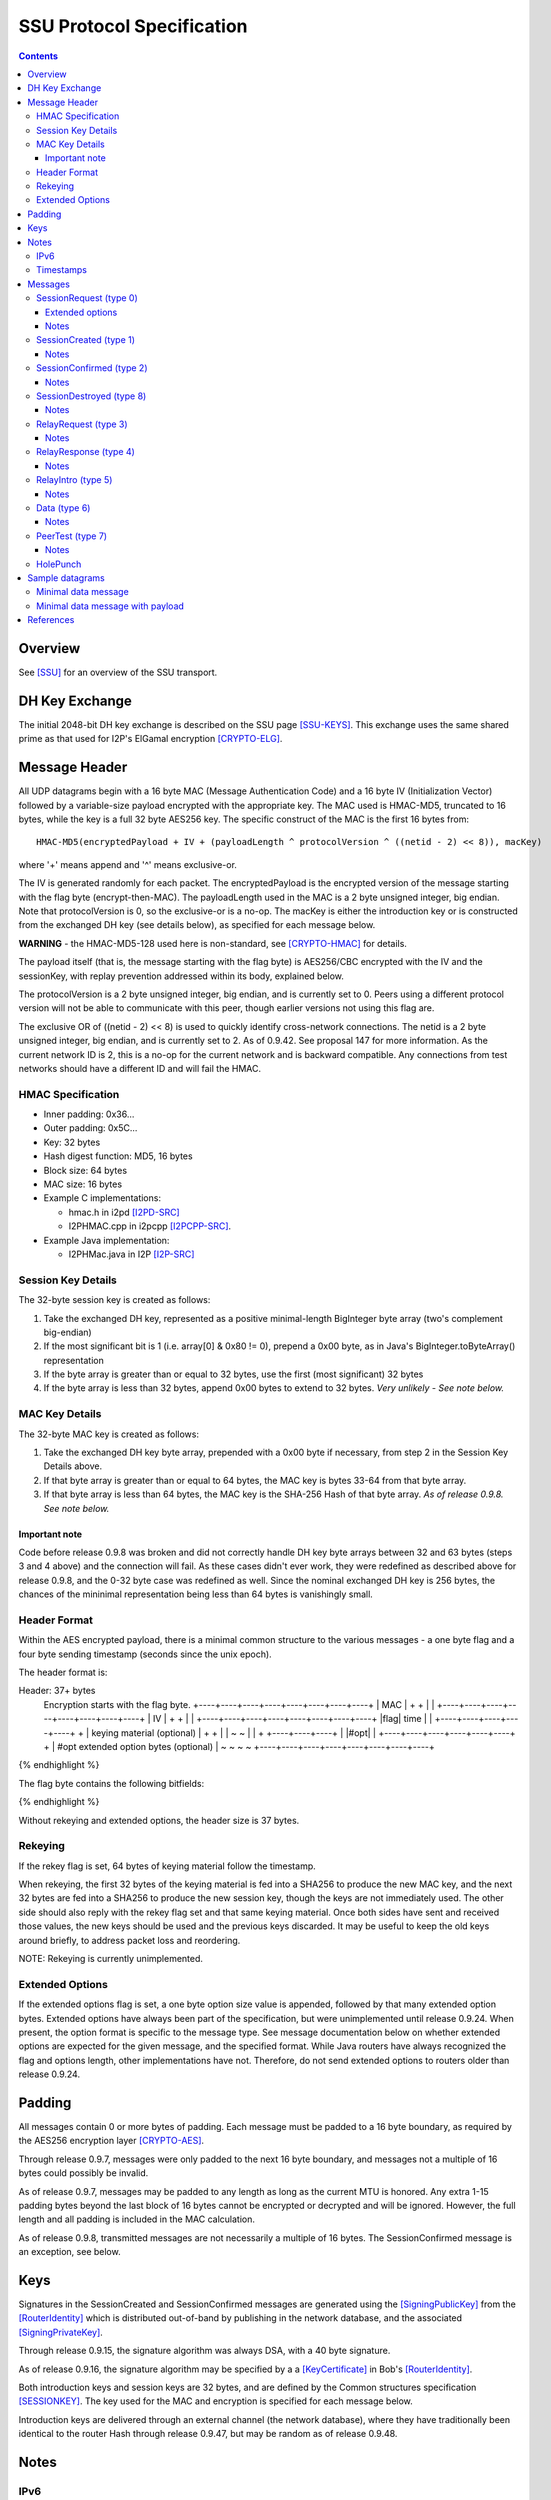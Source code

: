 ==========================
SSU Protocol Specification
==========================
.. meta::
    :category: Transports
    :lastupdated: 2022-06
    :accuratefor: 0.9.54

.. contents::


Overview
========

See [SSU]_ for an overview of the SSU transport.


.. _dh:

DH Key Exchange
===============

The initial 2048-bit DH key exchange is described on the SSU page [SSU-KEYS]_.
This exchange uses the same shared prime as that used for I2P's ElGamal
encryption [CRYPTO-ELG]_.


.. _header:

Message Header
==============

All UDP datagrams begin with a 16 byte MAC (Message Authentication Code) and a
16 byte IV (Initialization Vector) followed by a variable-size payload
encrypted with the appropriate key.  The MAC used is HMAC-MD5, truncated to 16
bytes, while the key is a full 32 byte AES256 key.  The specific construct of
the MAC is the first 16 bytes from::

  HMAC-MD5(encryptedPayload + IV + (payloadLength ^ protocolVersion ^ ((netid - 2) << 8)), macKey)

where '+' means append and '^' means exclusive-or.

The IV is generated randomly for each packet.  The encryptedPayload is the
encrypted version of the message starting with the flag byte
(encrypt-then-MAC).  The payloadLength used in the MAC is a 2 byte unsigned
integer, big endian.  Note that protocolVersion is 0, so the exclusive-or is a no-op.  The
macKey is either the introduction key or is constructed from the exchanged DH
key (see details below), as specified for each message below.

**WARNING** - the HMAC-MD5-128 used here is non-standard, see [CRYPTO-HMAC]_
for details.

The payload itself (that is, the message starting with the flag byte) is
AES256/CBC encrypted with the IV and the sessionKey, with replay prevention
addressed within its body, explained below.

The protocolVersion is a 2 byte unsigned integer, big endian, and is currently set to 0.
Peers using a different protocol version will not be able to communicate with
this peer, though earlier versions not using this flag are.

The exclusive OR of ((netid - 2) << 8) is used to quickly identify cross-network connections.
The netid is a 2 byte unsigned integer, big endian, and is currently set to 2.
As of 0.9.42. See proposal 147 for more information.
As the current network ID is 2, this is a no-op for the current network and is backward compatible.
Any connections from test networks should have a different ID and will fail the HMAC.




HMAC Specification
------------------

* Inner padding: 0x36...
* Outer padding: 0x5C...
* Key: 32 bytes
* Hash digest function: MD5, 16 bytes
* Block size: 64 bytes
* MAC size: 16 bytes
* Example C implementations:

  * hmac.h in i2pd [I2PD-SRC]_
  * I2PHMAC.cpp in i2pcpp [I2PCPP-SRC]_.

* Example Java implementation:

  * I2PHMac.java in I2P [I2P-SRC]_

Session Key Details
-------------------

The 32-byte session key is created as follows:

1. Take the exchanged DH key, represented as a positive minimal-length
   BigInteger byte array (two's complement big-endian)

2. If the most significant bit is 1 (i.e. array[0] & 0x80 != 0), prepend a 0x00
   byte, as in Java's BigInteger.toByteArray() representation

3. If the byte array is greater than or equal to 32 bytes, use the first (most
   significant) 32 bytes

4. If the byte array is less than 32 bytes, append 0x00 bytes to extend to 32
   bytes. *Very unlikely - See note below.*

MAC Key Details
---------------

The 32-byte MAC key is created as follows:

1. Take the exchanged DH key byte array, prepended with a 0x00 byte if
   necessary, from step 2 in the Session Key Details above.

2. If that byte array is greater than or equal to 64 bytes, the MAC key is
   bytes 33-64 from that byte array.

3. If that byte array is less than 64 bytes, the MAC key is the SHA-256 Hash of
   that byte array. *As of release 0.9.8. See note below.*

Important note
``````````````
Code before release 0.9.8 was broken and did not correctly handle DH key byte
arrays between 32 and 63 bytes (steps 3 and 4 above) and the connection will
fail.  As these cases didn't ever work, they were redefined as described above
for release 0.9.8, and the 0-32 byte case was redefined as well.  Since the
nominal exchanged DH key is 256 bytes, the chances of the mininimal
representation being less than 64 bytes is vanishingly small.

Header Format
-------------

Within the AES encrypted payload, there is a minimal common structure to the
various messages - a one byte flag and a four byte sending timestamp (seconds
since the unix epoch).

The header format is:

.. raw:: html

  {% highlight lang='dataspec' %}
Header: 37+ bytes
  Encryption starts with the flag byte.
  +----+----+----+----+----+----+----+----+
  |                  MAC                  |
  +                                       +
  |                                       |
  +----+----+----+----+----+----+----+----+
  |                   IV                  |
  +                                       +
  |                                       |
  +----+----+----+----+----+----+----+----+
  |flag|        time       |              |
  +----+----+----+----+----+              +
  | keying material (optional)            |
  +                                       +
  |                                       |
  ~                                       ~
  |                                       |
  +                        +----+----+----+
  |                        |#opt|         |
  +----+----+----+----+----+----+         +
  | #opt extended option bytes (optional) |
  ~                                       ~
  ~                                       ~
  +----+----+----+----+----+----+----+----+
{% endhighlight %}

The flag byte contains the following bitfields:

.. raw:: html

  {% highlight %}
  Bit order: 76543210 (bit 7 is MSB)

    bits 7-4: payload type
       bit 3: If 1, rekey data is included. Always 0, unimplemented
       bit 2: If 1, extended options are included. Always 0 before release
              0.9.24.
    bits 1-0: reserved, set to 0 for compatibility with future uses
{% endhighlight %}

Without rekeying and extended options, the header size is 37 bytes.

.. _rekey:

Rekeying
--------

If the rekey flag is set, 64 bytes of keying material follow the timestamp.

When rekeying, the first 32 bytes of the keying material is fed into a SHA256
to produce the new MAC key, and the next 32 bytes are fed into a SHA256 to
produce the new session key, though the keys are not immediately used.  The
other side should also reply with the rekey flag set and that same keying
material.  Once both sides have sent and received those values, the new keys
should be used and the previous keys discarded.  It may be useful to keep the
old keys around briefly, to address packet loss and reordering.

NOTE: Rekeying is currently unimplemented.

.. _extend:

Extended Options
----------------

If the extended options flag is set, a one byte option size value is appended,
followed by that many extended option bytes. Extended options have always been
part of the specification, but were unimplemented until release 0.9.24. When
present, the option format is specific to the message type. See message
documentation below on whether extended options are expected for the given
message, and the specified format. While Java routers have always recognized the
flag and options length, other implementations have not. Therefore, do not send
extended options to routers older than release 0.9.24.


Padding
=======

All messages contain 0 or more bytes of padding.  Each message must be padded
to a 16 byte boundary, as required by the AES256 encryption layer
[CRYPTO-AES]_.

Through release 0.9.7, messages were only padded to the next 16 byte boundary,
and messages not a multiple of 16 bytes could possibly be invalid.

As of release 0.9.7, messages may be padded to any length as long as the
current MTU is honored.  Any extra 1-15 padding bytes beyond the last block of
16 bytes cannot be encrypted or decrypted and will be ignored.  However, the
full length and all padding is included in the MAC calculation.

As of release 0.9.8, transmitted messages are not necessarily a multiple of 16
bytes.  The SessionConfirmed message is an exception, see below.


Keys
====

Signatures in the SessionCreated and SessionConfirmed messages are generated
using the [SigningPublicKey]_ from the [RouterIdentity]_ which is distributed
out-of-band by publishing in the network database, and the associated
[SigningPrivateKey]_.

Through release 0.9.15, the signature algorithm was always DSA, with a 40 byte
signature.

As of release 0.9.16, the signature algorithm may be specified by a a
[KeyCertificate]_ in Bob's [RouterIdentity]_.

Both introduction keys and session keys are 32 bytes, and are defined by the
Common structures specification [SESSIONKEY]_.  The key used for the MAC and
encryption is specified for each message below.

Introduction keys are delivered through an external channel (the network
database), where they have traditionally been identical to the router Hash through release 0.9.47,
but may be random as of release 0.9.48.


Notes
=====

IPv6
----

The protocol specification allows both 4-byte IPv4 and 16-byte IPv6 addresses.
SSU-over-IPv6 is supported as of version 0.9.8.  See the documentation of
individual messages below for details on IPv6 support.

.. _time:

Timestamps
----------

While most of I2P uses 8-byte [Date]_ timestamps with millisecond resolution,
SSU uses 4-byte unsigned integer timestamps with one-second resolution. Because
these values are unsigned, they will not roll over until February 2106.


Messages
========

There are 10 messages (payload types) defined:

====  ================  =====
Type      Message       Notes
====  ================  =====
  0   SessionRequest
  1   SessionCreated
  2   SessionConfirmed
  3   RelayRequest
  4   RelayResponse
  5   RelayIntro
  6   Data
  7   PeerTest
  8   SessionDestroyed  Implemented as of 0.8.9
 n/a  HolePunch
====  ================  =====

.. _sessionRequest:

SessionRequest (type 0)
-----------------------

This is the first message sent to establish a session.

====================  ======================================================
**Peer:**             Alice to Bob
**Data:**             * 256 byte X, to begin the DH agreement
                      * 1 byte IP address size
                      * that many byte representation of Bob's IP address
                      * N bytes, currently uninterpreted
**Crypto Key used:**  Bob's introKey, as retrieved from the network database
**MAC Key used:**     Bob's introKey, as retrieved from the network database
====================  ======================================================

Message format:

.. raw:: html

  {% highlight lang='dataspec' %}
+----+----+----+----+----+----+----+----+
  |         X, as calculated from DH      |
  ~                .  .  .                ~
  |                                       |
  +----+----+----+----+----+----+----+----+
  |size| that many byte IP address (4-16) |
  +----+----+----+----+----+----+----+----+
  | arbitrary amount of uninterpreted data|
  ~                .  .  .                ~
{% endhighlight %}

Typical size including header, in current implementation: 304 (IPv4) or 320
(IPv6) bytes (before non-mod-16 padding)

Extended options
````````````````
Note: Implemented in 0.9.24.

* Minimum length: 3 (option length byte + 2 bytes)

* Option length: 2 minimum

* 2 bytes flags:

.. raw:: html

  {% highlight lang='dataspec'%}
  Bit order: 15...76543210 (bit 15 is MSB)

        bit 0: 1 for Alice to request a relay tag from Bob in the
               `SessionCreated` response, 0 if Alice does not need a relay tag.
               Note that "1" is the default if no extended options are present
    bits 15-1: unused, set to 0 for compatibility with future uses
{% endhighlight %}

Notes
`````
* IPv4 and IPv6 addresses are supported.

* The uninterpreted data could possibly be used in the future for challenges.

.. _sessioncreated:

SessionCreated (type 1)
-----------------------

This is the response to a SessionRequest_.

====================  ==========================================================
**Peer:**             Bob to Alice
**Data:**             * 256 byte Y, to complete the DH agreement
	              * 1 byte IP address size
	              * that many byte representation of Alice's IP address
	              * 2 byte Alice's port number
                      * 4 byte relay (introduction) tag which Alice can publish
                        (else 0x00000000)
                      * 4 byte timestamp (seconds from the epoch) for use in the
                        DSA signature
                      * Bob's [Signature]_ of the critical exchanged data (X +
                        Y + Alice's IP + Alice's port + Bob's IP + Bob's port +
                        Alice's new relay tag + Bob's signed on time), encrypted
                        with another layer of encryption using the negotiated
                        sessionKey.  The IV is reused here. See notes for length
                        information.
                      * 0-15 bytes of padding of the signature, using random
                        data, to a multiple of 16 bytes, so that the signature +
                        padding may be encrypted with an additional layer of
                        encryption using the negotiated session key as part of
                        the DSA block.
                      * N bytes, currently uninterpreted
**Crypto Key used:**  Bob's introKey, with an additional layer of encryption
                      over the 40 byte signature and the following 8 bytes
                      padding.
**MAC Key used:**     Bob's introKey
====================  ==========================================================

Message format:

.. raw:: html

  {% highlight lang='dataspec' %}
+----+----+----+----+----+----+----+----+
  |         Y, as calculated from DH      |
  ~                .  .  .                ~
  |                                       |
  +----+----+----+----+----+----+----+----+
  |size| that many byte IP address (4-16) |
  +----+----+----+----+----+----+----+----+
  | Port (A)| public relay tag  |  signed
  +----+----+----+----+----+----+----+----+
    on time |                             |
  +----+----+                             +
  |                                       |
  +                                       +
  |             signature                 |
  +                                       +
  |                                       |
  +                                       +
  |                                       |
  +         +----+----+----+----+----+----+
  |         |   (0-15 bytes of padding) 
  +----+----+----+----+----+----+----+----+
            |                             |
  +----+----+                             +
  |           arbitrary amount            |
  ~        of uninterpreted data          ~
  ~                .  .  .                ~
{% endhighlight %}

Typical size including header, in current implementation: 368 bytes (IPv4 or
IPv6) (before non-mod-16 padding)

Notes
`````
* IPv4 and IPv6 addresses are supported.

* If the relay tag is nonzero, Bob is offering to act as an introducer for
  Alice. Alice may subsequently publish Bob's address and the relay tag in the
  network database.

* For the signature, Bob must use his external port, as that what Alice will
  use to verify. If Bob's NAT/firewall has mapped his internal port to a
  different external port, and Bob is unaware of it, the verification by Alice
  will fail.

* See the Keys_ section above for details on signatures. Alice already has
  Bob's public signing key, from the network database.

* Through release 0.9.15, the signature was always a 40 byte DSA signature and
  the padding was always 8 bytes. As of release 0.9.16, the signature type and
  length are implied by the type of the [SigningPublicKey]_ in Bob's
  [RouterIdentity]_. The padding is as necessary to a multiple of 16 bytes.

* This is the only message that uses the sender's intro key. All others use the
  receiver's intro key or the established session key.

* Signed-on time appears to be unused or unverified in the current
  implementation.

* The uninterpreted data could possibly be used in the future for challenges.

* Extended options in the header: Not expected, undefined.

.. _sessionconfirmed:

SessionConfirmed (type 2)
-------------------------

This is the response to a SessionCreated_ message and the last step in
establishing a session.  There may be multiple SessionConfirmed messages
required if the Router Identity must be fragmented.

====================  ==========================================================
**Peer:**             Alice to Bob
**Data:**             * 1 byte identity fragment info::

                          Bit order: 76543210 (bit 7 is MSB)
                          bits 7-4: current identity fragment # 0-14
                          bits 3-0: total identity fragments (F) 1-15

                      * 2 byte size of the current identity fragment
                      * that many byte fragment of Alice's [RouterIdentity]_
                      * After the last identity fragment only:

                        * 4 byte signed-on time

                      * N bytes padding, currently uninterpreted
                      * After the last identity fragment only:

                        * The remaining bytes contain Alice's [Signature]_ of
                          the critical exchanged data (X + Y + Alice's IP +
                          Alice's port + Bob's IP + Bob's port + Alice's new
                          relay tag + Alice's signed on time). See notes for
                          length information.
**Crypto Key used:**  Alice/Bob sessionKey, as generated from the DH exchange
**MAC Key used:**     Alice/Bob MAC Key, as generated from the DH exchange
====================  ==========================================================

**Fragment 0 through F-2** (only if F > 1; currently unused, see notes below):

.. raw:: html

  {% highlight lang='dataspec' %}
+----+----+----+----+----+----+----+----+
  |info| cursize |                        |
  +----+----+----+                        +
  |      fragment of Alice's full         |
  ~            Router Identity            ~
  ~                .  .  .                ~
  |                                       |
  +----+----+----+----+----+----+----+----+
  | arbitrary amount of uninterpreted data|
  ~                .  .  .                ~
{% endhighlight %}
 
**Fragment F-1 (last or only fragment):**

.. raw:: html

  {% highlight lang='dataspec' %}
+----+----+----+----+----+----+----+----+
  |info| cursize |                        |
  +----+----+----+                        +
  |     last fragment of Alice's full     |
  ~            Router Identity            ~
  ~                .  .  .                ~
  |                                       |
  +----+----+----+----+----+----+----+----+
  |  signed on time   |                   |
  +----+----+----+----+                   +
  |  arbitrary amount of uninterpreted    |
  ~      data, until the signature at     ~
  ~       end of the current packet       ~
  |  Packet length must be mult. of 16    |
  +----+----+----+----+----+----+----+----+
  +                                       +
  |                                       |
  +                                       +
  |             signature                 |
  +                                       +
  |                                       |
  +                                       +
  |                                       |
  +----+----+----+----+----+----+----+----+
{% endhighlight %}
 
Typical size including header, in current implementation: 512 bytes (with Ed25519 signature)
or 480 bytes (with DSA-SHA1 signature)
(before non-mod-16 padding)

Notes
`````
* In the current implementation, the maximum fragment size is 512 bytes. This
  should be extended so that longer signatures will work without fragmentation.
  The current implementation does not correctly process signatures split across
  two fragments.

* The typical [RouterIdentity]_ is 387 bytes, so no fragmentation is ever
  necessary. If new crypto extends the size of the RouterIdentity, the
  fragmentation scheme must be tested carefully.

* There is no mechanism for requesting or redelivering missing fragments.

* The total fragments field F must be set identically in all fragments.

* See the Keys_ section above for details on DSA signatures.

* Signed-on time appears to be unused or unverified in the current
  implementation.

* Since the signature is at the end, the padding in the last or only packet
  must pad the total packet to a multiple of 16 bytes, or the signature will
  not get decrypted correctly. This is different from all the other message
  types, where the padding is at the end.

* Through release 0.9.15, the signature was always a 40 byte DSA signature. As
  of release 0.9.16, the signature type and length are implied by the type of
  the [SigningPublicKey]_ in Alice's [RouterIdentity]_. The padding is as
  necessary to a multiple of 16 bytes.

* Extended options in the header: Not expected, undefined.

.. _sessiondestroyed:

SessionDestroyed (type 8)
-------------------------

The SessionDestroyed message was implemented (reception only) in release 0.8.1,
and is sent as of release 0.8.9.

====================  ============================
**Peer:**             Alice to Bob or Bob to Alice
**Data:**             none
**Crypto Key used:**  Alice/Bob sessionKey
**MAC Key used:**     Alice/Bob MAC Key
====================  ============================

This message does not contain any data.  Typical size including header, in
current implementation: 48 bytes (before non-mod-16 padding)

Notes
`````
* Destroy messages received with the sender's or receiver's intro key will be
  ignored.

* Extended options in the header: Not expected, undefined.


.. _relayrequest:

RelayRequest (type 3)
---------------------

This is the first message sent from Alice to Bob to request an introduction to
Charlie.

====================  ==========================================================
**Peer:**             Alice to Bob
**Data:**             * 4 byte relay (introduction) tag, nonzero, as received by
                        Alice in the SessionCreated_ message from Bob
                      * 1 byte IP address size
                      * that many byte representation of Alice's IP address
                      * 2 byte port number (of Alice)
                      * 1 byte challenge size
                      * that many bytes to be relayed to Charlie in the intro
                      * Alice's 32-byte introduction key (so Bob can reply with
                        Charlie's info)
                      * 4 byte nonce of Alice's relay request
                      * N bytes, currently uninterpreted
**Crypto Key used:**  Bob's introKey, as retrieved from the network database (or
                      Alice/Bob sessionKey, if established)
**MAC Key used:**     Bob's introKey, as retrieved from the network database (or
                      Alice/Bob MAC Key, if established)
====================  ==========================================================
 
Message format:

.. raw:: html

  {% highlight lang='dataspec' %}
+----+----+----+----+----+----+----+----+
  |      relay tag    |size| Alice IP addr
  +----+----+----+----+----+----+----+----+
       | Port (A)|size| challenge bytes   |
  +----+----+----+----+                   +
  |      to be delivered to Charlie       |
  +----+----+----+----+----+----+----+----+
  | Alice's intro key                     |
  +                                       +
  |                                       |
  +                                       +
  |                                       |
  +                                       +
  |                                       |
  +----+----+----+----+----+----+----+----+
  |       nonce       |                   |
  +----+----+----+----+                   +
  | arbitrary amount of uninterpreted data|
  ~                .  .  .                ~
{% endhighlight %}

Typical size including header, in current implementation: 96 bytes (no Alice IP
included) or 112 bytes (4-byte Alice IP included) (before non-mod-16 padding)

Notes
`````
* The IP address is only included if it is be different than the packet's
  source address and port.

* This message may be sent via IPv4 or IPv6.
  If the message is over IPv6 for an IPv4 introduction,
  or (as of release 0.9.50) over IPv4 for an IPv6 introduction,
  Alice must include her introduction address and port.
  This is supported as of release 0.9.50.

* If Alice includes her address/port, Bob may perform additional validation
  before continuing.

  * Prior to release 0.9.24, Java I2P rejected any address or port that was
    different from the connection.

* Challenge is unimplemented, challenge size is always zero

* Relaying for IPv6 is supported as of release 0.9.50.

* Prior to release 0.9.12, Bob's intro key was always used. As of release
  0.9.12, the session key is used if there is an established session between
  Alice and Bob. In practice, there must be an established session, as Alice
  will only get the nonce (introduction tag) from the session created message,
  and Bob will mark the introduction tag invalid once the session is destroyed.

* Extended options in the header: Not expected, undefined.

.. _relayresponse:

RelayResponse (type 4)
----------------------

This is the response to a RelayRequest_ and is sent from Bob to Alice.

====================  ==========================================================
**Peer:**             Bob to Alice
**Data:**             * 1 byte IP address size
                      * that many byte representation of Charlie's IP address
                      * 2 byte Charlie's port number
                      * 1 byte IP address size
                      * that many byte representation of Alice's IP address
                      * 2 byte Alice's port number
                      * 4 byte nonce sent by Alice
                      * N bytes, currently uninterpreted
**Crypto Key used:**  Alice's introKey, as received in the Relay Request (or
                      Alice/Bob sessionKey, if established)
**MAC Key used:**     Alice's introKey, as received in the Relay Request (or
                      Alice/Bob MAC Key, if established)
====================  ==========================================================

Message format:

.. raw:: html

  {% highlight lang='dataspec' %}
+----+----+----+----+----+----+----+----+
  |size|    Charlie IP     | Port (C)|size|
  +----+----+----+----+----+----+----+----+
  |    Alice IP       | Port (A)|  nonce
  +----+----+----+----+----+----+----+----+
            |   arbitrary amount of       |
  +----+----+                             +
  |          uninterpreted data           |
  ~                .  .  .                ~
{% endhighlight %}

Typical size including header, in current implementation: 64 (Alice IPv4) or 80
(Alice IPv6) bytes (before non-mod-16 padding)

Notes
`````
* This message may be sent via IPv4 or IPv6.

* Alice's IP address/port are the apparent IP/port that Bob received the
  RelayRequest on (not necessarily the IP Alice included in the RelayRequest),
  and may be IPv4 or IPv6. Alice currently ignores these on receive.

* Charlie's IP address may be IPv4, or, as of release 0.9.50, IPv6.
  as that is the address that Alice will
  send the SessionRequest to after the Hole Punch.

* Relaying for IPv6 is supported as of release 0.9.50.

* Prior to release 0.9.12, Alice's intro key was always used. As of release
  0.9.12, the session key is used if there is an established session between
  Alice and Bob.

* Extended options in the header: Not expected, undefined.

.. _relayintro:

RelayIntro (type 5)
-------------------

This is the introduction for Alice, which is sent from Bob to Charlie.

====================  =====================================================
**Peer:**             Bob to Charlie
**Data:**             * 1 byte IP address size
                      * that many byte representation of Alice's IP address
                      * 2 byte port number (of Alice)
                      * 1 byte challenge size
                      * that many bytes relayed from Alice
                      * N bytes, currently uninterpreted
**Crypto Key used:**  Bob/Charlie sessionKey
**MAC Key used:**     Bob/Charlie MAC Key
====================  =====================================================

Message format:

.. raw:: html

  {% highlight lang='dataspec' %}
+----+----+----+----+----+----+----+----+
  |size|     Alice IP      | Port (A)|size|
  +----+----+----+----+----+----+----+----+
  |      that many bytes of challenge     |
  +                                       +
  |        data relayed from Alice        |
  +----+----+----+----+----+----+----+----+
  | arbitrary amount of uninterpreted data|
  ~                .  .  .                ~
{% endhighlight %}

Typical size including header, in current implementation: 48 bytes (before
non-mod-16 padding)

Notes
`````
* For IPv4, Alice's IP address is always 4 bytes, because Alice is trying to connect to Charlie via IPv4.
  As of release 0.9.xx, IPv6 is supported, and Alice's IP address may be 16 bytes.

* This message must be sent via an established IPv4 connection, as that's the
  only way that Bob knows Charlie's IPv4 address to return to Alice in the
  RelayResponse_.
* For IPv4, this message must be sent via an established IPv4 connection,
  as that's the only way that Bob knows Charlie's IPv4 address to return to Alice in the RelayResponse_.
  As of release 0.9.50, IPv6 is supported, and this message may be sent via an established IPv6 connection.

* As of release 0.9.50, any SSU address published with introducers must contain "4" or "6" in the "caps" option.

* Challenge is unimplemented, challenge size is always zero

* Extended options in the header: Not expected, undefined.

.. _data:

Data (type 6)
-------------

This message is used for data transport and acknowledgment.

====================  ==========================================================
**Peer:**             Any
**Data:**             * 1 byte flags::

                          Bit order: 76543210 (bit 7 is MSB)
                          bit 7: explicit ACKs included
                          bit 6: ACK bitfields included
                          bit 5: reserved
                          bit 4: explicit congestion notification (ECN)
                          bit 3: request previous ACKs
                          bit 2: want reply
                          bit 1: extended data included (unused, never set)
                          bit 0: reserved

                      * if explicit ACKs are included:

	                * a 1 byte number of ACKs
                        * that many 4 byte MessageIds being fully ACKed

                      * if ACK bitfields are included:

                        * a 1 byte number of ACK bitfields
                        * that many 4 byte MessageIds + a 1 or more byte ACK
                          bitfield. The bitfield uses the 7 low bits of each
                          byte, with the high bit specifying whether an
                          additional bitfield byte follows it (1 = true, 0 = the
                          current bitfield byte is the last).  These sequence of
                          7 bit arrays represent whether a fragment has been
                          received - if a bit is 1, the fragment has been
                          received.  To clarify, assuming fragments 0, 2, 5, and
                          9 have been received, the bitfield bytes would be as
                          follows::

                              byte 0:
                                 Bit order: 76543210 (bit 7 is MSB)
                                 bit 7: 1 (further bitfield bytes follow)
                                 bit 6: 0 (fragment 6 not received)
                                 bit 5: 1 (fragment 5 received)
                                 bit 4: 0 (fragment 4 not received)
                                 bit 3: 0 (fragment 3 not received)
                                 bit 2: 1 (fragment 2 received)
                                 bit 1: 0 (fragment 1 not received)
                                 bit 0: 1 (fragment 0 received)
                              byte 1:
                                 Bit order: 76543210 (bit 7 is MSB)
                                 bit 7: 0 (no further bitfield bytes)
                                 bit 6: 0 (fragment 13 not received)
                                 bit 5: 0 (fragment 12 not received)
                                 bit 4: 0 (fragment 11 not received)
                                 bit 3: 0 (fragment 10 not received)
                                 bit 2: 1 (fragment 9 received)
                                 bit 1: 0 (fragment 8 not received)
                                 bit 0: 0 (fragment 7 not received)

                      * If extended data included:

                        * 1 byte data size
                        * that many bytes of extended data (currently
                          uninterpreted)

                      * 1 byte number of fragments (can be zero)
                      * If nonzero, that many message fragments. Each fragment
                        contains:

                        * 4 byte messageId
                        * 3 byte fragment info::

                            Bit order: 76543210 (bit 7 is MSB)
                            bits 23-17: fragment # 0 - 127
                            bit 16: isLast (1 = true)
                            bits 15-14: unused, set to 0 for compatibility with
                                        future uses
                            bits 13-0: fragment size 0 - 16383

                        * that many bytes

                      * N bytes padding, uninterpreted
**Crypto Key used:**  Alice/Bob sessionKey
**MAC Key used:**     Alice/Bob MAC Key
====================  ==========================================================

Message format:

.. raw:: html

  {% highlight lang='dataspec' %}
+----+----+----+----+----+----+----+----+
  |flag| (additional headers, determined  |
  +----+                                  +
  ~ by the flags, such as ACKs or         ~
  | bitfields                             |
  +----+----+----+----+----+----+----+----+
  |#frg|     messageId     |   frag info  |
  +----+----+----+----+----+----+----+----+
  | that many bytes of fragment data      |
  ~                .  .  .                ~
  |                                       |
  +----+----+----+----+----+----+----+----+
  |     messageId     |   frag info  |    |
  +----+----+----+----+----+----+----+    +
  | that many bytes of fragment data      |
  ~                .  .  .                ~
  |                                       |
  +----+----+----+----+----+----+----+----+
  |     messageId     |   frag info  |    |
  +----+----+----+----+----+----+----+    +
  | that many bytes of fragment data      |
  ~                .  .  .                ~
  |                                       |
  +----+----+----+----+----+----+----+----+
  | arbitrary amount of uninterpreted data|
  ~                .  .  .                ~
{% endhighlight %}

Notes
`````
* The current implementation adds a limited number of duplicate acks for
  messages previously acked, if space is available.

* If the number of fragments is zero, this is an ack-only or keepalive message.

* The ECN feature is unimplemented, and the bit is never set.

* In the current implementation, the want reply bit is set when the number of
  fragments is greater then zero, and not set when there are no fragments.

* Extended data is unimplemented and never present.

* Reception of multiple fragments is supported in all releases. Transmission of
  multiple fragments is implemented in release 0.9.16.

* As currently implemented, maximum fragments is 64 (maximum fragment number =
  63).

* As currently implemented, maximum fragment size is of course less than the
  MTU.

* Take care not to exceed the maximum MTU even if there is a large number of
  ACKs to send.

* The protocol allows zero-length fragments but there's no reason to send them.

* In SSU, the data uses a short 5-byte I2NP header followed by the payload of
  the I2NP message instead of the standard 16-byte I2NP header. The short I2NP
  header consists only of the one-byte I2NP type and 4-byte expiration in
  seconds. The I2NP message ID is used as the message ID for the fragment. The
  I2NP size is assembled from the fragment sizes. The I2NP checksum is not
  required as UDP message integrity is ensured by decryption.

* Message IDs are not sequence numbers and are not consecutive. SSU does not
  guarantee in-order delivery. While we use the I2NP message ID as the SSU
  message ID, from the SSU protocol view, they are random numbers. In fact,
  since the router uses a single Bloom filter for all peers, the message ID
  must be an actual random number.

* Because there are no sequence numbers, there is no way to be sure an ACK was
  received. The current implementation routinely sends a large amount of
  duplicate ACKs. Duplicate ACKs should not be taken as an indication of
  congestion.

* ACK Bitfield notes: The receiver of a data packet does not know how many
  fragments are in the message unless it has received the last fragment.
  Therefore, the number of bitfield bytes sent in response may be less or more
  than the number of fragments divided by 7. For example, if the highest
  fragment the receiver has seen is number 4, only one byte is required to be
  sent, even if there may be 13 fragments total. Up to 10 bytes (i.e. (64 / 7)
  + 1) may be included for each message ID acked.

* Extended options in the header: Not expected, undefined.

.. _peertest:

PeerTest (type 7)
-----------------

See [SSU-PEERTEST]_ for details.
Note: IPv6 peer testing is supported as of release 0.9.27.

====================  ==========================================================
**Peer:**             Any
**Data:**             See notes section below for details

                      * 4 byte nonce
                      * 1 byte IP address size (may be zero)
                      * that many byte representation of Alice's IP address, if
                        size > 0
                      * 2 byte Alice's port number
                      * Alice's or Charlie's 32-byte introduction key
                      * N bytes, currently uninterpreted

**Crypto Key used:**  Listed in order of occurrence:

                      1. When sent from Alice to Bob: Alice/Bob sessionKey

                         (The protocol also permits Bob's introKey if Alice and
                         Bob do not have an established session, but in the
                         current implementation Alice always selects a Bob that
                         is established.  As of release 0.9.15, Bob will reject
                         PeerTests from peers without an established session.)

                      2. When sent from Bob to Charlie: Bob/Charlie sessionKey

                      3. When sent from Charlie to Bob: Bob/Charlie sessionKey

                      4. When sent from Bob to Alice: Alice/Bob sessionKey
                         (or for Bob prior to 0.9.52, Alice's introKey, as
                         received in the PeerTest message from Alice,
                         see note below)

                      5. When sent from Charlie to Alice: Alice's introKey, as
                         received in the PeerTest message from Bob

                      6. When sent from Alice to Charlie: Charlie's introKey, as
                         received in the PeerTest message from Charlie

**MAC Key used:**     Listed in order of occurrence:

                      1. When sent from Alice to Bob: Alice/Bob MAC Key

                         (The protocol also permits Bob's introKey if Alice and
                         Bob do not have an established session, but in the
                         current implementation Alice always selects a Bob that
                         is established. As of release 0.9.15, Bob will reject
                         PeerTests from peers without an established session.)

                      2. When sent from Bob to Charlie: Bob/Charlie MAC Key

                      3. When sent from Charlie to Bob: Bob/Charlie MAC Key

                      4. When sent from Bob to Alice: Alice's introKey, as
                         received in the PeerTest message from Alice

                      5. When sent from Charlie to Alice: Alice's introKey, as
                         received in the PeerTest message from Bob

                      6. When sent from Alice to Charlie: Charlie's introKey, as
                         received in the PeerTest message from Charlie
====================  ==========================================================

Message format:

.. raw:: html

  {% highlight lang='dataspec' %}
+----+----+----+----+----+----+----+----+
  |    test nonce     |size| Alice IP addr
  +----+----+----+----+----+----+----+----+
       | Port (A)|                        |
  +----+----+----+                        +
  | Alice or Charlie's                    |
  + introduction key (Alice's is sent to  +
  | Bob and Charlie, while Charlie's is   |
  + sent to Alice)                        +
  |                                       |
  +              +----+----+----+----+----+
  |              | arbitrary amount of    |
  +----+----+----+                        |
  | uninterpreted data                    |
  ~                .  .  .                ~
{% endhighlight %}

Typical size including header, in current implementation: 80 bytes (before
non-mod-16 padding)

Notes
`````
* When sent by Alice, IP address size is 0, IP address is not present, and port
  is 0, as Bob and Charlie do not use the data; the point is to determine
  Alice's true IP address/port and tell Alice; Bob and Charlie don't care what
  Alice thinks her address is.

* When sent by Bob or Charlie, IP and port are present, and IP address is
  4 or 16 bytes. IPv6 testing is supported as of release 0.9.27.

* When sent by Charlie to Alice, the IP and port are as follows:
  First time (message 5): Alice's requested IP and port as received in message 2.
  Second time (message 7): Alice's actual IP and port that message 6 was received from.

* IPv6 Notes: Through release 0.9.26, only testing of IPv4 addresses is supported. Therefore, all
  Alice-Bob and Alice-Charlie communication must be via IPv4. Bob-Charlie
  communication, however, may be via IPv4 or IPv6. Alice's address, when
  specified in the PeerTest message, must be 4 bytes.
  As of release 0.9.27, testing of IPv6 addresses is supported,
  and Alice-Bob and Alice-Charlie communication may be via IPv6,
  if Bob and Charlie indicate support with a 'B' capability in their published IPv6 address.
  See Proposal 126 for details.

  Alice sends the request to Bob using an existing session over the transport (IPv4 or IPv6) that she wishes to test.
  When Bob receives a request from Alice via IPv4, Bob must select a Charlie that advertises an IPv4 address.
  When Bob receives a request from Alice via IPv6, Bob must select a Charlie that advertises an IPv6 address.
  The actual Bob-Charlie communication may be via IPv4 or IPv6 (i.e., independent of Alice's address type).

* A peer must maintain a table of active test states (nonces). On reception of
  a PeerTest message, look up the nonce in the table. If found, it's an
  existing test and you know your role (Alice, Bob, or Charlie). Otherwise, if
  the IP is not present and the port is 0, this is a new test and you are Bob.
  Otherwise, this is a new test and you are Charlie.

* As of release 0.9.15, Alice must have an established session with Bob and use
  the session key.

* Prior to API version 0.9.52, in some implementations, Bob replied to Alice using
  Alice's intro key rather than the Alice/Bob session key, even though
  Alice and Bob have an established session (since 0.9.15).
  As of API version 0.9.52, Bob will correctly use the session key in all
  implementations, and Alice should reject a message received from Bob
  with Alice's intro key if Bob is API version 0.9.52 or higher.

* Extended options in the header: Not expected, undefined.

HolePunch
---------

A HolePunch is simply a UDP packet with no data.  It is unauthenticated and
unencrypted.  It does not contain a SSU header, so it does not have a message
type number.  It is sent from Charlie to Alice as a part of the Introduction
sequence.


.. _sampledatagrams:

Sample datagrams
================

Minimal data message
--------------------

* no fragments, no ACKs, no NACKs, etc
* Size: 39 bytes

.. raw:: html

  {% highlight lang='dataspec' %}
+----+----+----+----+----+----+----+----+
  |                  MAC                  |
  +                                       +
  |                                       |
  +----+----+----+----+----+----+----+----+
  |                   IV                  |
  +                                       +
  |                                       |
  +----+----+----+----+----+----+----+----+
  |flag|        time       |flag|#frg|    |
  +----+----+----+----+----+----+----+    +
  |  padding to fit a full AES256 block   |
  +----+----+----+----+----+----+----+----+
{% endhighlight %}

Minimal data message with payload
---------------------------------

* Size: 46+fragmentSize bytes

.. raw:: html

  {% highlight lang='dataspec' %}
+----+----+----+----+----+----+----+----+
  |                  MAC                  |
  +                                       +
  |                                       |
  +----+----+----+----+----+----+----+----+
  |                   IV                  |
  +                                       +
  |                                       |
  +----+----+----+----+----+----+----+----+
  |flag|        time       |flag|#frg|
  +----+----+----+----+----+----+----+----+
    messageId    |   frag info  |         |
  ----+----+----+----+----+----+         +
  | that many bytes of fragment data      |
  ~                .  .  .                ~
  |                                       |
  +----+----+----+----+----+----+----+----+
{% endhighlight %}


References
==========

.. [CRYPTO-AES]
    {{ site_url('docs/how/cryptography', True) }}#AES

.. [CRYPTO-ELG]
    {{ site_url('docs/how/cryptography', True) }}#elgamal

.. [CRYPTO-HMAC]
    {{ site_url('docs/how/cryptography', True) }}#udp

.. [Date]
    {{ ctags_url('Date') }}

.. [I2P-SRC]
    https://github.com/i2p/i2p.i2p

.. [I2PCPP-SRC]
    http://{{ i2pconv('git.repo.i2p') }}/w/i2pcpp.git

.. [I2PD-SRC]
    https://github.com/PurpleI2P/i2pd

.. [KeyCertificate]
    {{ spec_url('common-structures') }}#key-certificates

.. [RouterIdentity]
    {{ ctags_url('RouterIdentity') }}

.. [SESSIONKEY]
    {{ ctags_url('SessionKey') }}

.. [Signature]
    {{ ctags_url('Signature') }}

.. [SigningPrivateKey]
    {{ ctags_url('SigningPrivateKey') }}

.. [SigningPublicKey]
    {{ ctags_url('SigningPublicKey') }}

.. [SSU]
    {{ site_url('docs/transport/ssu', True) }}

.. [SSU-KEYS]
    {{ site_url('docs/transport/ssu', True) }}#keys

.. [SSU-PEERTEST]
    {{ site_url('docs/transport/ssu', True) }}#peerTesting
